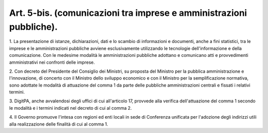.. _art5-bis:

Art. 5-bis. (comunicazioni tra imprese e amministrazioni pubbliche).
^^^^^^^^^^^^^^^^^^^^^^^^^^^^^^^^^^^^^^^^^^^^^^^^^^^^^^^^^^^^^^^^^^^^



1\. La presentazione di istanze, dichiarazioni, dati e lo scambio di informazioni e documenti, anche a fini statistici, tra le imprese e le amministrazioni pubbliche avviene esclusivamente utilizzando le tecnologie dell'informazione e della comunicazione. Con le medesime modalità le amministrazioni pubbliche adottano e comunicano atti e provvedimenti amministrativi nei confronti delle imprese.

2\. Con decreto del Presidente del Consiglio dei Ministri, su proposta del Ministro per la pubblica amministrazione e l'innovazione, di concerto con il Ministro dello sviluppo economico e con il Ministro per la semplificazione normativa, sono adottate le modalità di attuazione del comma 1 da parte delle pubbliche amministrazioni centrali e fissati i relativi termini.

3\. DigitPA, anche avvalendosi degli uffici di cui all'articolo 17, provvede alla verifica dell'attuazione del comma 1 secondo le modalità e i termini indicati nel decreto di cui al comma 2.

4\. Il Governo promuove l'intesa con regioni ed enti locali in sede di Conferenza unificata per l'adozione degli indirizzi utili alla realizzazione delle finalità di cui al comma 1.
